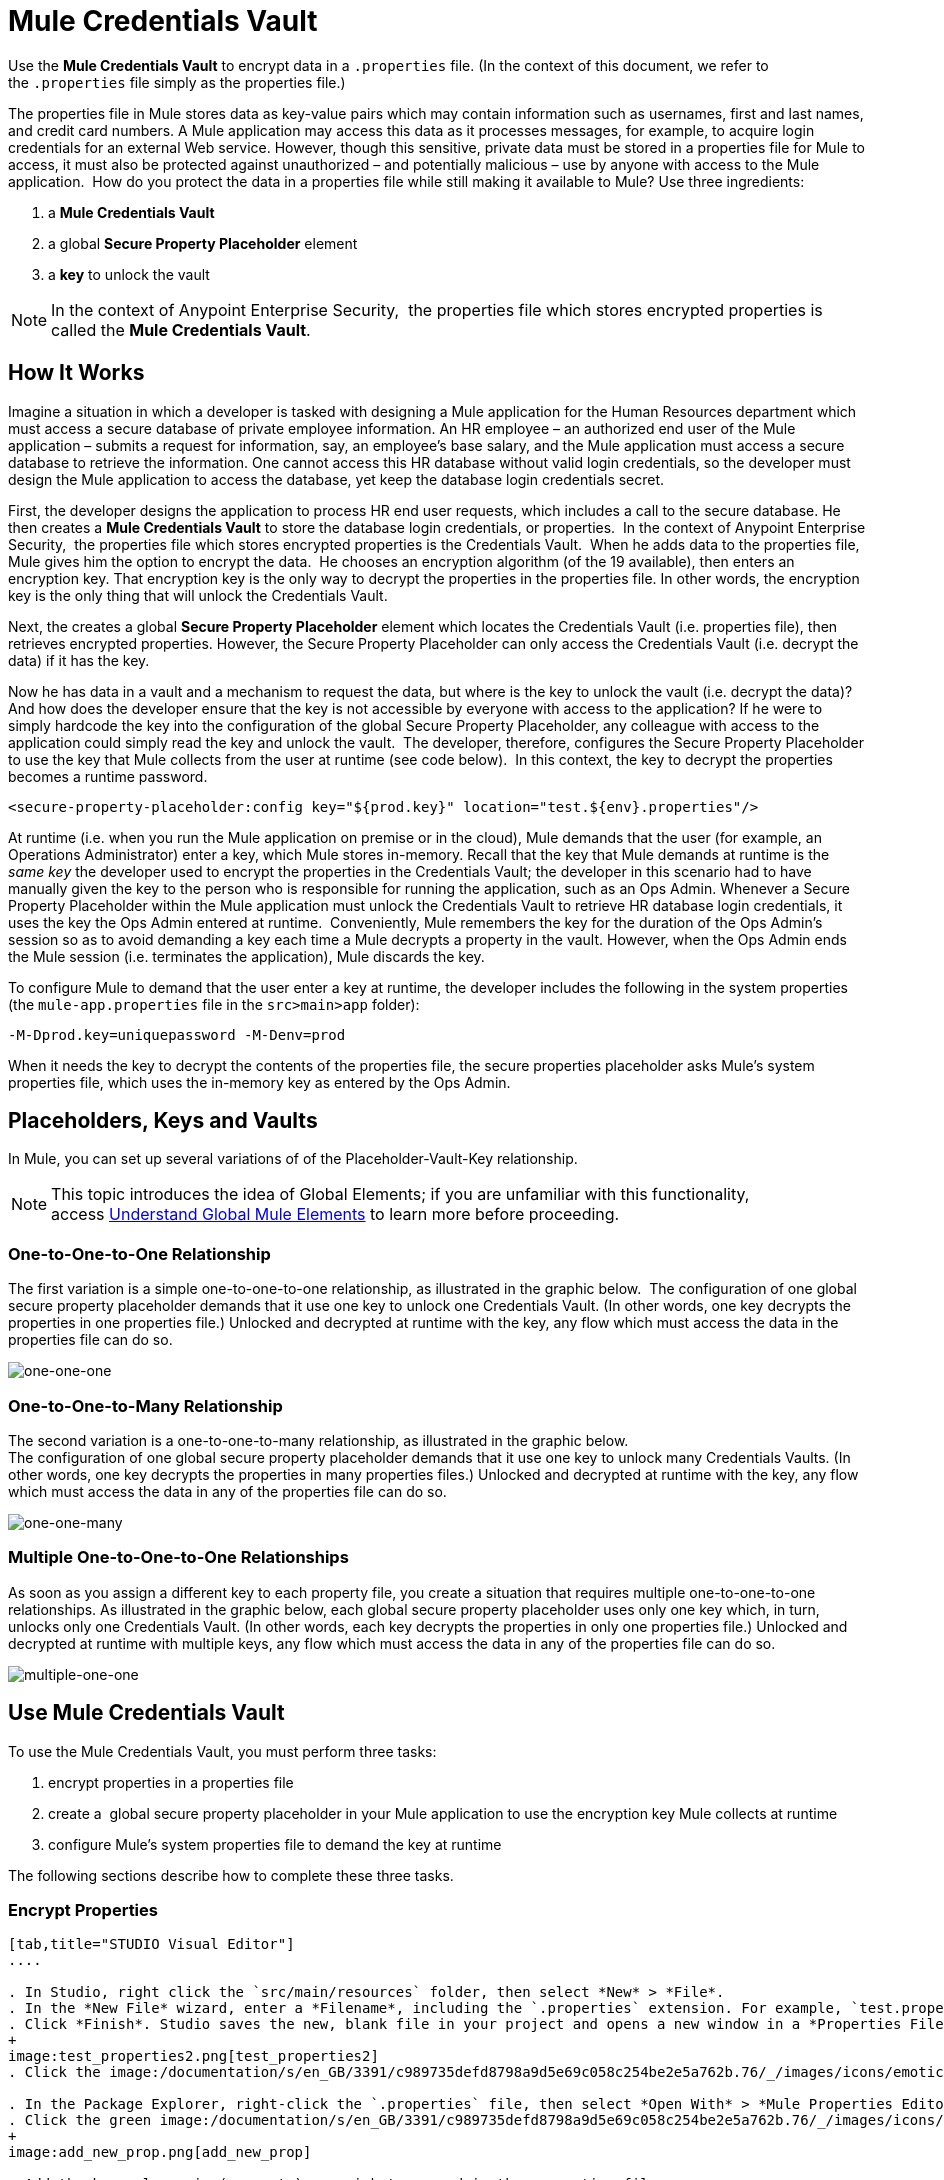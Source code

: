 = Mule Credentials Vault
:keywords: anypoint studio, esb, credentials, encryption, properties

Use the *Mule Credentials Vault* to encrypt data in a `.properties` file. (In the context of this document, we refer to the `.properties` file simply as the properties file.)

The properties file in Mule stores data as key-value pairs which may contain information such as usernames, first and last names, and credit card numbers. A Mule application may access this data as it processes messages, for example, to acquire login credentials for an external Web service. However, though this sensitive, private data must be stored in a properties file for Mule to access, it must also be protected against unauthorized – and potentially malicious – use by anyone with access to the Mule application.  How do you protect the data in a properties file while still making it available to Mule? Use three ingredients:

. a *Mule Credentials Vault*
. a global *Secure Property Placeholder* element 
. a *key* to unlock the vault

[NOTE]
In the context of Anypoint Enterprise Security,  the properties file which stores encrypted properties is called the *Mule Credentials Vault*.

== How It Works

Imagine a situation in which a developer is tasked with designing a Mule application for the Human Resources department which must access a secure database of private employee information. An HR employee – an authorized end user of the Mule application – submits a request for information, say, an employee's base salary, and the Mule application must access a secure database to retrieve the information. One cannot access this HR database without valid login credentials, so the developer must design the Mule application to access the database, yet keep the database login credentials secret.

First, the developer designs the application to process HR end user requests, which includes a call to the secure database. He then creates a *Mule Credentials Vault* to store the database login credentials, or properties.  In the context of Anypoint Enterprise Security,  the properties file which stores encrypted properties is the Credentials Vault.  When he adds data to the properties file, Mule gives him the option to encrypt the data.  He chooses an encryption algorithm (of the 19 available), then enters an encryption key. That encryption key is the only way to decrypt the properties in the properties file. In other words, the encryption key is the only thing that will unlock the Credentials Vault.

Next, the creates a global *Secure Property Placeholder* element which locates the Credentials Vault (i.e. properties file), then retrieves encrypted properties. However, the Secure Property Placeholder can only access the Credentials Vault (i.e. decrypt the data) if it has the key.

Now he has data in a vault and a mechanism to request the data, but where is the key to unlock the vault (i.e. decrypt the data)? And how does the developer ensure that the key is not accessible by everyone with access to the application? If he were to simply hardcode the key into the configuration of the global Secure Property Placeholder, any colleague with access to the application could simply read the key and unlock the vault.  The developer, therefore, configures the Secure Property Placeholder to use the key that Mule collects from the user at runtime (see code below).  In this context, the key to decrypt the properties becomes a runtime password.

[source, xml, linenums]
----
<secure-property-placeholder:config key="${prod.key}" location="test.${env}.properties"/>
----

At runtime (i.e. when you run the Mule application on premise or in the cloud), Mule demands that the user (for example, an Operations Administrator) enter a key, which Mule stores in-memory. Recall that the key that Mule demands at runtime is the _same key_ the developer used to encrypt the properties in the Credentials Vault; the developer in this scenario had to have manually given the key to the person who is responsible for running the application, such as an Ops Admin. Whenever a Secure Property Placeholder within the Mule application must unlock the Credentials Vault to retrieve HR database login credentials, it uses the key the Ops Admin entered at runtime.  Conveniently, Mule remembers the key for the duration of the Ops Admin's session so as to avoid demanding a key each time a Mule decrypts a property in the vault. However, when the Ops Admin ends the Mule session (i.e. terminates the application), Mule discards the key.

To configure Mule to demand that the user enter a key at runtime, the developer includes the following in the system properties (the `mule-app.properties` file in the `src>main>app` folder):

[source]
----
-M-Dprod.key=uniquepassword -M-Denv=prod
----

When it needs the key to decrypt the contents of the properties file, the secure properties placeholder asks Mule's system properties file, which uses the in-memory key as entered by the Ops Admin.

== Placeholders, Keys and Vaults

In Mule, you can set up several variations of of the Placeholder-Vault-Key relationship.

[NOTE]
This topic introduces the idea of Global Elements; if you are unfamiliar with this functionality, access link:/documentation/display/current/Global+Elements[Understand Global Mule Elements] to learn more before proceeding.

=== *One-to-One-to-One Relationship*

The first variation is a simple one-to-one-to-one relationship, as illustrated in the graphic below. 
The configuration of one global secure property placeholder demands that it use one key to unlock one Credentials Vault. (In other words, one key decrypts the properties in one properties file.) Unlocked and decrypted at runtime with the key, any flow which must access the data in the properties file can do so.

image:one-one-one.png[one-one-one]

=== **One-to-One-to-Many Relationship** 

The second variation is a one-to-one-to-many relationship, as illustrated in the graphic below.  +
The configuration of one global secure property placeholder demands that it use one key to unlock many Credentials Vaults. (In other words, one key decrypts the properties in many properties files.) Unlocked and decrypted at runtime with the key, any flow which must access the data in any of the properties file can do so.

image:one-one-many.png[one-one-many]


=== *Multiple One-to-One-to-One Relationships*

As soon as you assign a different key to each property file, you create a situation that requires multiple one-to-one-to-one relationships. As illustrated in the graphic below, each global secure property placeholder uses only one key which, in turn, unlocks only one Credentials Vault. (In other words, each key decrypts the properties in only one properties file.) Unlocked and decrypted at runtime with multiple keys, any flow which must access the data in any of the properties file can do so.

image:multiple-one-one.png[multiple-one-one]

== Use Mule Credentials Vault

To use the Mule Credentials Vault, you must perform three tasks:

. encrypt properties in a properties file
. create a  global secure property placeholder in your Mule application to use the encryption key Mule collects at runtime
. configure Mule's system properties file to demand the key at runtime

The following sections describe how to complete these three tasks.

=== Encrypt Properties

[tabs]
------
[tab,title="STUDIO Visual Editor"]
....

. In Studio, right click the `src/main/resources` folder, then select *New* > *File*.
. In the *New File* wizard, enter a *Filename*, including the `.properties` extension. For example, `test.properties`.
. Click *Finish*. Studio saves the new, blank file in your project and opens a new window in a *Properties File Editor* window. 
+
image:test_properties2.png[test_properties2]
. Click the image:/documentation/s/en_GB/3391/c989735defd8798a9d5e69c058c254be2e5a762b.76/_/images/icons/emoticons/error.png[(error)] in the `.properties` tab to close the Properties File Editor window.

. In the Package Explorer, right-click the `.properties` file, then select *Open With* > *Mule Properties Editor*.
. Click the green image:/documentation/s/en_GB/3391/c989735defd8798a9d5e69c058c254be2e5a762b.76/_/images/icons/emoticons/add.png[(plus)] icon in the Studio toolbar (see image below) to open the *Add a new property* dialog.
+
image:add_new_prop.png[add_new_prop]

. Add the key-value pair (property) you wish to record in the properties file. 
+
image:add_key-value.png[add_key-value]

. If you want to save the property as an unencrypted key-value pair, simply click *OK* to add the new property to the properties file. Essentially, this produces an unencrypted properties file. However, if you wish to encrypt the properties file (i.e. create a Credentials Vault), click the *Encrypt* button.
. Studio opens a **Setup encryption information **dialog, in which you: +
* select the type of *algorithm* you wish to use to encrypt the value
* enter the *key* that Mule will require when asked to decrypt the value 
+
[TIP]
====
*Don't Forget the Key!*

The key that you enter to encrypt the properties file is the _same key_ that the administrator enters at runtime. Be sure to keep this key secure and pass it to the administrator(s) who will deploy and run your Mule application.
====
+
image:setup_encryption.png[setup_encryption]
. Click *OK* to complete the encryption.
. In the *Add a new property* dialog, Studio displays the encrypted value in the *Value* field (see below). Click *OK* to save the property. 
+
image:encrypted_value.png[encrypted_value]

. Repeat steps 6 - 11 to add many properties to your Credentials Vault.   +
Note that the first time you add an encrypted a property to a properties file, Mule demands that you enter the key. The next time you add an encrypted property to the same properties file, Mule uses the key you entered and does not demand it again. Mule remembers the key (in-memory store) for the duration of your Studio session; when you end your session (i.e. close Studio), Mule "forgets" the key.
+
[TIP]
====
You can add unencrypted properties to a properties file. In the properties file, an encrypted property is indecipherable, but recognizable by its wrapper.

[width="100%",cols="50%,50%",]
|====
|encrypted property |`Username=![r8weir09458riwe0r9484oi]`
|unencrypted property |`Username=Aaron Martinez`
|===

....
[tab,title="XML Editor or Standalone"]
....

Encrypt the properties in your `.properties` file.

[TIP]
====
*Don't Forget the Key!*
+
The key that you use to encrypt the properties file is the _same key_ that the administrator enters at runtime. Be sure to keep this key secure and pass it to the administrator(s) who will deploy and run your Mule application.

....
------


==== Set Global Secure Property Placeholder

[tabs]
------
[tab,title="STUDIO Visual Editor"]
....

. In Studio, create a new global *Secure Property Placeholder* element.
. Configure the field values of the global element according to the table below. 
+
image:global_secure.png[global_secure]

[cols=",,",options="header",]
|===
|Field |Req'd |Value
|*Name* |x |A unique name for your global secure property placeholder.
|*Key* |x |the word or phrase to unlock the Credentials Vault according to the system property you define in this field. For example, `${production.myproperty`} instructs Mule to demand the key at runtime.
|*Location* |  |The name of the properties file that the key unlocks.
|*Encryption Algorithm* |  |The type of algorithm you used to encrypt the content of the Credentials Vault.
|*Encryption Mode* |  |The procedure that allows Mule to repeatedly use a block cipher with a single key.
|===

....
[tab,title="XML Editor or Standalone"]
....

. Create a new global **secure-property-placeholder:config** element in your config file, set above all the flows in the application.
. Configure the attributes of the global element according to the table below. 
+
[source, xml, linenums]
----
<secure-property-placeholder:config name="Secure_Property_Placeholder" key="${production.myproperty}" location="test.properties" encryptionAlgorithm="Blowfish" doc:name="Secure Property Placeholder"/>
----
+
[cols=",,",options="header",]
|===
|Attribute |Req'd |Value
|*name* |x |A unique name for your global secure property placeholder.
|*key* |x |the word or phrase to unlock the Credentials Vault according to the system property you define in this field. For example, `${production.myproperty`} instructs Mule to demand the key at runtime.
|*location* |  |The name of the properties file that the key unlocks.
|*encryptionAlgorithm* |  |The type of algorithm you used to encrypt the content of the Credentials Vault.
|*encryptionMode* |  |The procedure that allows Mule to repeatedly use a block cipher with a single key.
|*doc:name* |  |A display name for the element in Studio's Visual Editor. Not applicable for Standalone.
|===

....
------

==== Configure Mule to Demand the Key 

[tabs]
------
[tab,title="STUDIO Visual Editor"]
....

. In Studio, access the `src>main>app` folder, then double-click the `mule-app.properties` file to open it.
. To this system properties file, add code which instructs Mule to demand that the user enter a key at runtime, and store that key in-memory (see sample code below).
+
[source]
----
-M-Dprod.key=uniquepassword -M-Denv=prod
----

. Save your changes to the file, then close.
. When you start Mule, provide the key to decrypt the properties file.
+
[source]
----
./mule -M-Dprod.key.property=uniquePassword
----

....
[tab,title="XML Editor or Standalone"]
....

. Open your project's `mule-app.properties` file.
. To this system properties file, add code which instructs Mule to demand that the user enter a key at runtime, and store that key in-memory (see sample code below).
+
[source]
----
-M-Dprod.key=uniquepassword -M-Denv=prod
----

. Save your changes to the file, then close.
. When you start Mule, provide the key to decrypt the properties file.
+
[source]
----
./mule -M-Dprod.key.property=uniquePassword
----

....
------

== Use Case Example

A company has built a Mule application which connects to the Salesforce API. The application stores Salesforce login credentials for all its users. Developers who work on the application must be able to test Salesforce connection functionality, but must not be able to access the users’ Salesforce account information. Therefore, the application has two properties files, one for the production environment of the application, and one that the developers can use to test functionality.

* test.prod.properties (Salesforce key to production environment)
* test.dev.properties (sandbox environment)

The test.prod.properties file stores encrypted contents in the Mule Credentials Vault; the test.dev.properties file stores unencrypted information inside properties file. At runtime, Mule behavior differs according to environment.

* At runtime in production, the Mule application demands a key which it uses to unlock the Credentials vault so that the Mule flows in the application can utilize the properties in the Credentials Vault to log in to Salesforce (refer to secure property placeholder configuration below).   The secure-property-placeholder element automatically identifies the environment (env) and accesses the Mule Credentials Vault (test.prod.properties file) for genuine credentials
+
[source, xml, linenums]
----
<secure-property-placeholder:config key="${prod.key}" location="test.${env}.properties"/>
----

* At runtime in the sandbox, the Mule application demands no key because the `test.dev.properties` file is not encrypted. The secure-property-placeholder element automatically identifies the environment (env) and accesses the test.dev.properties file for fake credentials

Because the developers do not have the `prod.key` value (i.e. the runtime password, which is also the key to access the Credentials Vault), they cannot access the secure Salesforce login credentials in the `test.prod.properties` file. The only one who knows the `prod.key` is the Operations Team Lead who deploys the application into production.

When the Ops Team Lead starts Mule, Mule demands that he enter the` prod.key` for the Credentials Vault (see command below). Mule accepts the `prod.key` as valid for the duration of the Ops Team Lead’s Mule session. When he quits the application, Mule forgets the `prod.key`.

[source]
----
./mule -M-Dprod.key=uniquepassword -M-Denv=prod
----

== See Also

* Access the link:/documentation/display/current/Anypoint+Enterprise+Security+Example+Application[example application] which demonstrate Anypoint Enterprise Security in action.

